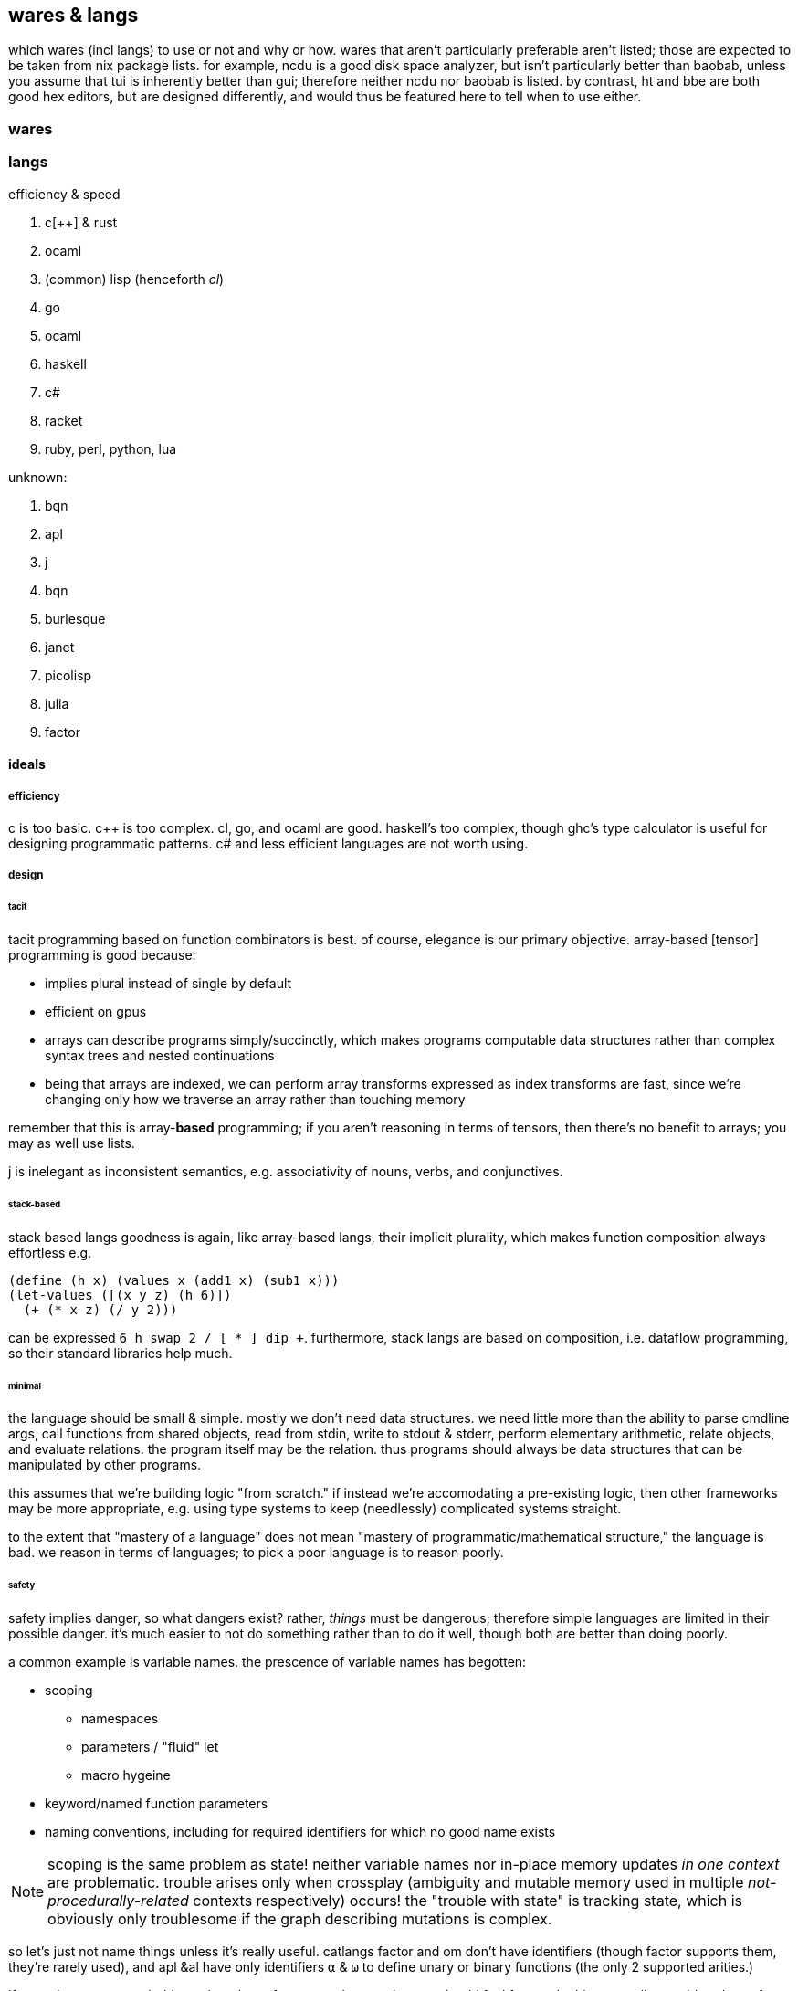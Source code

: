 == wares & langs

which wares (incl langs) to use or not and why or how. wares that aren't particularly preferable aren't listed; those are expected to be taken from nix package lists. for example, ncdu is a good disk space analyzer, but isn't particularly better than baobab, unless you assume that tui is inherently better than gui; therefore neither ncdu nor baobab is listed. by contrast, ht and bbe are both good hex editors, but are designed differently, and would thus be featured here to tell when to use either.

=== wares

[TODO]

=== langs

.efficiency & speed

. c[++] & rust
. ocaml
. (common) lisp (henceforth _cl_)
. go
. ocaml
. haskell
. c#
. racket
. ruby, perl, python, lua

unknown:

. bqn
. apl
. j
. bqn
. burlesque
. janet
. picolisp
. julia
. factor

==== ideals

===== efficiency

c is too basic. c++ is too complex. cl, go, and ocaml are good. haskell's too complex, though ghc's type calculator is useful for designing programmatic patterns. c# and less efficient languages are not worth using.

===== design

====== tacit

tacit programming based on function combinators is best. of course, elegance is our primary objective. array-based [tensor] programming is good because:

* implies plural instead of single by default
* efficient on gpus
* arrays can describe programs simply/succinctly, which makes programs computable data structures rather than complex syntax trees and nested continuations
* being that arrays are indexed, we can perform array transforms expressed as index transforms are fast, since we're changing only how we traverse an array rather than touching memory

remember that this is array-*based* programming; if you aren't reasoning in terms of tensors, then there's no benefit to arrays; you may as well use lists.

j is inelegant as inconsistent semantics, e.g. associativity of nouns, verbs, and conjunctives.

====== stack-based

stack based langs goodness is again, like array-based langs, their implicit plurality, which makes function composition always effortless e.g.

[source,scm]
----
(define (h x) (values x (add1 x) (sub1 x)))
(let-values ([(x y z) (h 6)])
  (+ (* x z) (/ y 2)))
----

can be expressed `6 h swap 2 / [ * ] dip +`. furthermore, stack langs are based on composition, i.e. dataflow programming, so their standard libraries help much.

====== minimal

the language should be small & simple. mostly we don't need data structures. we need little more than the ability to parse cmdline args, call functions from shared objects, read from stdin, write to stdout & stderr, perform elementary arithmetic, relate objects, and evaluate relations. the program itself may be the relation. thus programs should always be data structures that can be manipulated by other programs.

this assumes that we're building logic "from scratch." if instead we're accomodating a pre-existing logic, then other frameworks may be more appropriate, e.g. using type systems to keep (needlessly) complicated systems straight.

to the extent that "mastery of a language" does not mean "mastery of programmatic/mathematical structure," the language is bad. we reason in terms of languages; to pick a poor language is to reason poorly.

====== safety

safety implies danger, so what dangers exist? rather, _things_ must be dangerous; therefore simple languages are limited in their possible danger. it's much easier to not do something rather than to do it well, though both are better than doing poorly.

a common example is variable names. the prescence of variable names has begotten:

* scoping
  ** namespaces
  ** parameters / "fluid" let
  ** macro hygeine
* keyword/named function parameters
* naming conventions, including for required identifiers for which no good name exists

NOTE: scoping is the same problem as state! neither variable names nor in-place memory updates _in one context_ are problematic. trouble arises only when crossplay (ambiguity and mutable memory used in multiple _not-procedurally-related_ contexts respectively) occurs! the "trouble with state" is tracking state, which is obviously only troublesome if the graph describing mutations is complex.

so let's just not name things unless it's really useful. catlangs factor and om don't have identifiers (though factor supports them, they're rarely used), and apl &al have only identifiers `α` & `ω` to define unary or binary functions (the only 2 supported arities.)

if you take away enough things, then the _safety_ means less, and so we should feel free to do things usually considered unsafe, for the sake of flexibility/expressiveness.

==== per lang

.picolisp

* like cl, very basic in core design, but unlike cl (and like scheme) its core design is its whole design
  ** better than scheme or janet, since it's simpler
* uses fexprs/eval rather than macros. has no special forms; everything is either an atom or list, and lists can be evaluated.
* though exclusively interpreted, its implementation is so terse that being interpreted doesn't have significant impact on efficiency
* exactly satisfies the needs for a good language
* prefers iteration to recursion...how is this, though? `(apply * (range 1 100))` is fast, but how does it work? `(let n 1 (for i 100 (setq n (* i n))))` is equally fast. what about `fold`? clearly state isn't slow. apparently recursion's longer execution times are entirely due to...funccalls? stack manipulation? guess so; push & pop are O(1), but compare that to doing no push & pop, and suddenly we're at O(0.5), which is about the speedup that we see with picolisp.

examples of brilliance:

* link:https://picolisp.com/wiki/?recurInPicoLisp[anonymous recursion]

.jula

applicative in the worst way. inelegant: intricate funcargs rules, `do` syntax, multiple equivalent syntaxes. as always, the existence of inelegance overrides any particular niceties, such as builtin array support.

.haskell, ocaml

since realizing that structure can (and so should) be encoded in recursion schemes and other functions rather than ADTs, i'm preferring languages that lack builtin support for ADTs or anything about types or oop, as their inherent prescence inevitably leads to their pervasive use, and thus all libraries will be infected by it. i also don't trust type checkers' competency, so i elide them. as a matter of fact, all features are opportinuties for mistakes. the fewer features, the less liklihood of inelegance or incapability. the fewer features, the more quickly one can consider a language, and determine if the few core design features are worthy or not. with a language such as cl, the builtin features are few, though the popular idioms are many, as the supplemental features are many, and vary in popularity. therefore the expectation with using/learning cl is that one can't be expected to know all the idioms; therefore it must be easy to learn each one. it's easy to learn cl, then learn whatever lib is provided—*the leisure of incrementally learning any cl code.*

* the best language is one that requires one to not learn the language, but learn the math behind the language.
* features are no good if they aren't designed altogether, to work together

.burlesque

based on both stacks and arrays. it may be good to see such a combination. however, burlesque has many builtin functions, and the essential ones aren't marked, leaving us to wonder where the elegance is vs the convenience. in fact, it may be possible for burlesque to be nothing more than many nice ideas thrown together without consideration of a systematic way to derive solution programs to arbitrary problems.

the combination of stacks & arrays may be misleading; if factor has many array operations when arrays are on the stack, then burlesque is inferior to factor.

.apl

cf j, link:https://ngn.bitbucket.io/k.html[k] (multiple implementations.)

dyalog apl is the best apl implementation, but is free only for non commerical use. j is free. gnp apl is slow af; avoid.

* operator overloading is sometimes sensible (multiple reifications of a common abstraction) but sometimes not (unambiguous dispatch to unrelated functions.)

.k

smaller than apl or j. simpler. whitney wrote a whole operating system in it, so it's obviously not a dsl.
